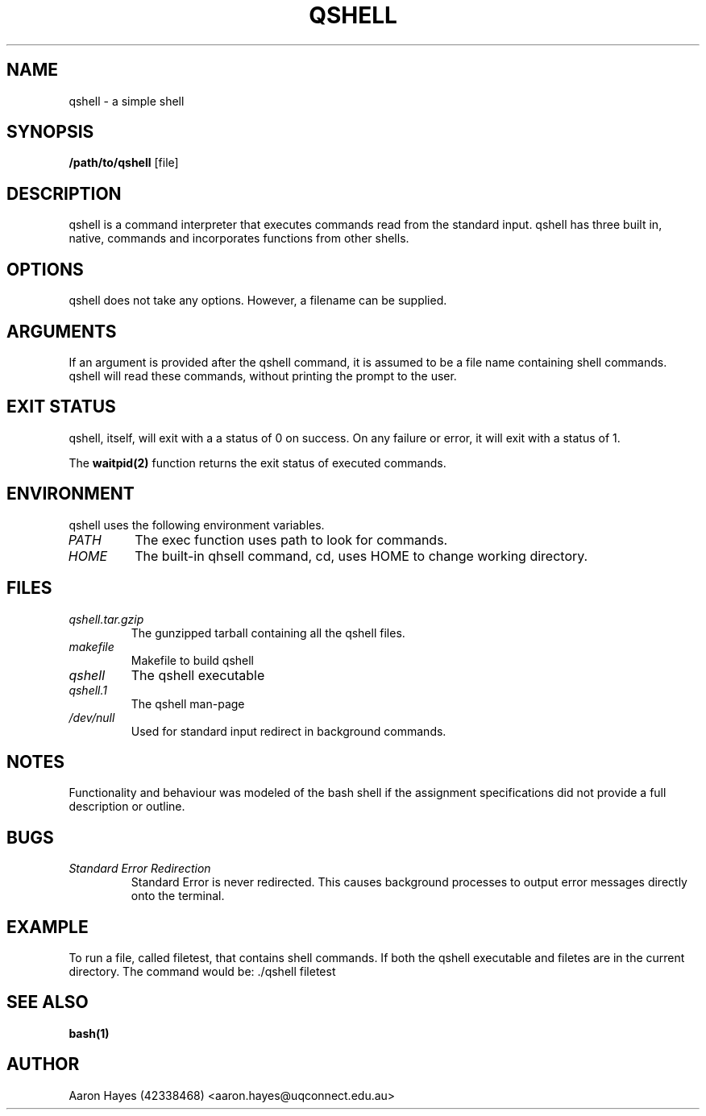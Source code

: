 .TH QSHELL 1 "AUGUST 2013" GNU "qshell User Manuals"

.SH NAME
qshell - a simple shell

.SH SYNOPSIS
.B /path/to/qshell
.RB [file]

.SH DESCRIPTION
qshell is a command interpreter that executes commands read from the
standard input. qshell has three built in, native, commands and
incorporates functions from other shells.

.SH OPTIONS
qshell does not take any options. However, a filename can be supplied.

.SH ARGUMENTS
If an argument is provided after the qshell command, it is assumed to
be a file name containing shell commands. qshell will read these commands,
without printing the prompt to the user.

.SH EXIT STATUS
qshell, itself, will exit with a a status of 0 on success.
On any failure or error, it will exit with a status of 1.

The
.BR waitpid(2)
function returns the exit status of executed commands.

.SH ENVIRONMENT
qshell uses the following environment variables.
.TP
.I PATH
The exec function uses path to look for commands.
.TP
.I HOME
The built-in qhsell command, cd, uses HOME to change working directory.

.SH FILES
.TP
.I qshell.tar.gzip
The gunzipped tarball containing all the qshell files.
.TP
.I makefile
Makefile to build qshell
.TP
.I qshell
The qshell executable
.TP
.I qshell.1
The qshell man-page
.TP
.I /dev/null
Used for standard input redirect in background commands.

.SH NOTES
Functionality and behaviour was modeled of the bash shell if the assignment
specifications did not provide a full description or outline.

.SH BUGS
.TP
.I "Standard Error Redirection"
Standard Error is never redirected. This causes background processes to
output error messages directly onto the terminal. 

.SH EXAMPLE
To run a file, called filetest, that contains shell commands. If both the
qshell executable and filetes are in the current directory.
The command would be: ./qshell filetest

.SH SEE ALSO
.BR bash(1)

.SH AUTHOR
Aaron Hayes (42338468) <aaron.hayes@uqconnect.edu.au>